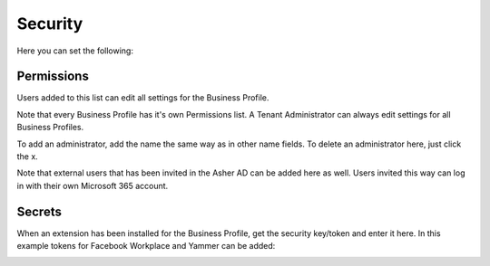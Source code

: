 Security
===========================================
Here you can set the following:

.. image:: security-business-profile.png

Permissions
************
Users added to this list can edit all settings for the Business Profile. 

.. image:: permissions-business-profile.png

Note that every Business Profile has it's own Permissions list. A Tenant Administrator can always edit settings for all Business Profiles.

To add an administrator, add the name the same way as in other name fields. To delete an administrator here, just click the x. 

Note that external users that has been invited in the Asher AD can be added here as well. Users invited this way can log in with their own Microsoft 365 account.

Secrets
********
When an extension has been installed for the Business Profile, get the security key/token and enter it here. In this example tokens for Facebook Workplace and Yammer can be added:

.. image:: secrets-business-profile.png




